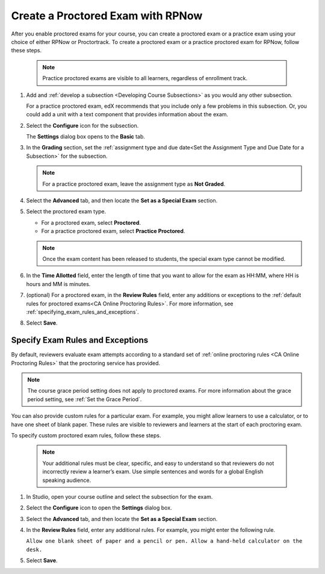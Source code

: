.. _Create a Proctored Exam with RPNow:

##################################
Create a Proctored Exam with RPNow
##################################

After you enable proctored exams for your course, you can create a proctored
exam or a practice exam using your choice of either RPNow or Proctortrack.
To create a proctored exam or a practice proctored exam for RPNow, follow these
steps.

  .. note::
    Practice proctored exams are visible to all learners, regardless of
    enrollment track.

#. Add and :ref:`develop a subsection <Developing Course Subsections>` as you
   would any other subsection.

   For a practice proctored exam, edX recommends that you include only a few
   problems in this subsection. Or, you could add a unit with a text component
   that provides information about the exam.

#. Select the **Configure** icon for the subsection.

   .. image:: /_images/educator_how_tos/subsections-settings-icon.png
    :alt: A subsection in the course outline with the configure icon indicated.
    :width: 400

   The **Settings** dialog box opens to the **Basic** tab.

#. In the **Grading** section, set the :ref:`assignment type and due date<Set
   the Assignment Type and Due Date for a Subsection>` for the subsection.

   .. note::
    For a practice proctored exam, leave the assignment type as **Not Graded**.

#. Select the **Advanced** tab, and then locate the **Set as a Special Exam**
   section.

#. Select the proctored exam type.

   * For a proctored exam, select **Proctored**.
   * For a practice proctored exam, select **Practice Proctored**.

   .. note::
      Once the exam content has been released to students, the special
      exam type cannot be modified.

#. In the **Time Allotted** field, enter the length of time that you want
   to allow for the exam as HH:MM, where HH is hours and MM is minutes.

#. (optional) For a proctored exam, in the **Review Rules** field, enter any
   additions or exceptions to the :ref:`default rules for proctored exams<CA
   Online Proctoring Rules>`. For more information, see
   :ref:`specifying_exam_rules_and_exceptions`.

#. Select **Save**.

.. _specifying_exam_rules_and_exceptions:

*********************************
Specify Exam Rules and Exceptions
*********************************

By default, reviewers evaluate exam attempts according to a standard set of
:ref:`online proctoring rules <CA Online Proctoring Rules>` that the
proctoring service has provided.

.. note::
  The course grace period setting does not apply to proctored exams. For more
  information about the grace period setting, see :ref:`Set the Grace Period`.

You can also provide custom rules for a particular exam. For example, you might
allow learners to use a calculator, or to have one sheet of blank paper. These
rules are visible to reviewers and learners at the start of each proctoring
exam.

To specify custom proctored exam rules, follow these steps.

  .. note::

    Your additional rules must be clear, specific, and easy to understand so
    that reviewers do not incorrectly review a learner’s exam. Use simple
    sentences and words for a global English speaking audience.

#. In Studio, open your course outline and select the subsection for the exam.

#. Select the **Configure** icon to open the **Settings** dialog box.

#. Select the **Advanced** tab, and then locate the **Set as a Special Exam**
   section.

#. In the **Review Rules** field, enter any additional rules. For example, you
   might enter the following rule.

   ``Allow one blank sheet of paper and a pencil or pen. Allow a hand-held
   calculator on the desk.``

#. Select **Save**.

.. seealso::
 :class: dropdown

  :ref:`ProctoredExams_Overview` (concept)
  :ref:`Enable Proctored Exams` (how-to)
  :ref:`Preparing Learners for Proctored Exams` (concept)
  :ref:`Online Proctoring Rules` (reference)
  :ref:`Manage Proctored Exams` (how-to)
  :ref:`Allow Opting Out of Proctored Exams` (how-to)
  :ref:`Create a Proctored Exam with Proctortrack` (how-to)
  :ref:`PT Proctored Session Results File` (reference)
  :ref:`Review PT Proctored Session Results` (how-to)
  :ref:`RPNow Proctored Session Results File` (reference)
  :ref:`Review RP Proctored Session Results` (how-to)
